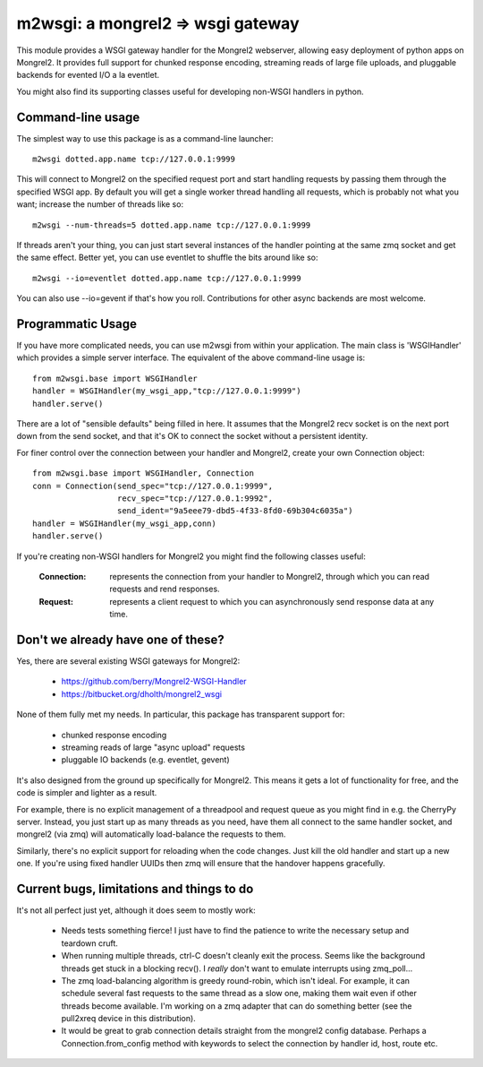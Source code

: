 

m2wsgi:  a mongrel2 => wsgi gateway
===================================


This module provides a WSGI gateway handler for the Mongrel2 webserver,
allowing easy deployment of python apps on Mongrel2.  It provides full support
for chunked response encoding, streaming reads of large file uploads, and
pluggable backends for evented I/O a la eventlet.

You might also find its supporting classes useful for developing non-WSGI
handlers in python.



Command-line usage
------------------

The simplest way to use this package is as a command-line launcher::

    m2wsgi dotted.app.name tcp://127.0.0.1:9999

This will connect to Mongrel2 on the specified request port and start handling
requests by passing them through the specified WSGI app.  By default you will
get a single worker thread handling all requests, which is probably not what
you want; increase the number of threads like so::

    m2wsgi --num-threads=5 dotted.app.name tcp://127.0.0.1:9999

If threads aren't your thing, you can just start several instances of the
handler pointing at the same zmq socket and get the same effect.  Better yet,
you can use eventlet to shuffle the bits around like so::

    m2wsgi --io=eventlet dotted.app.name tcp://127.0.0.1:9999

You can also use --io=gevent if that's how you roll.  Contributions for
other async backends are most welcome.


Programmatic Usage
------------------

If you have more complicated needs, you can use m2wsgi from within your
application.  The main class is 'WSGIHandler' which provides a simple
server interface.  The equivalent of the above command-line usage is::

    from m2wsgi.base import WSGIHandler
    handler = WSGIHandler(my_wsgi_app,"tcp://127.0.0.1:9999")
    handler.serve()

There are a lot of "sensible defaults" being filled in here.  It assumes
that the Mongrel2 recv socket is on the next port down from the send socket,
and that it's OK to connect the socket without a persistent identity.

For finer control over the connection between your handler and Mongrel2,
create your own Connection object::

    from m2wsgi.base import WSGIHandler, Connection
    conn = Connection(send_spec="tcp://127.0.0.1:9999",
                      recv_spec="tcp://127.0.0.1:9992",
                      send_ident="9a5eee79-dbd5-4f33-8fd0-69b304c6035a")
    handler = WSGIHandler(my_wsgi_app,conn)
    handler.serve()

If you're creating non-WSGI handlers for Mongrel2 you might find the following
classes useful:

    :Connection:  represents the connection from your handler to Mongrel2,
                  through which you can read requests and rend responses.

    :Request:     represents a client request to which you can asynchronously
                  send response data at any time.


Don't we already have one of these?
-----------------------------------

Yes, there are several existing WSGI gateways for Mongrel2:

    * https://github.com/berry/Mongrel2-WSGI-Handler
    * https://bitbucket.org/dholth/mongrel2_wsgi

None of them fully met my needs.  In particular, this package has transparent
support for:

    * chunked response encoding
    * streaming reads of large "async upload" requests
    * pluggable IO backends (e.g. eventlet, gevent)

It's also designed from the ground up specifically for Mongrel2.  This means
it gets a lot of functionality for free, and the code is simpler and lighter
as a result.

For example, there is no explicit management of a threadpool and request queue
as you might find in e.g. the CherryPy server.  Instead, you just start up
as many threads as you need, have them all connect to the same handler socket,
and mongrel2 (via zmq) will automatically load-balance the requests to them.

Similarly, there's no explicit support for reloading when the code changes.
Just kill the old handler and start up a new one.  If you're using fixed
handler UUIDs then zmq will ensure that the handover happens gracefully.


Current bugs, limitations and things to do
------------------------------------------

It's not all perfect just yet, although it does seem to mostly work:

    * Needs tests something fierce!  I just have to find the patience to
      write the necessary setup and teardown cruft.

    * When running multiple threads, ctrl-C doesn't cleanly exit the process.
      Seems like the background threads get stuck in a blocking recv().
      I *really* don't want to emulate interrupts using zmq_poll...

    * The zmq load-balancing algorithm is greedy round-robin, which isn't
      ideal.  For example, it can schedule several fast requests to the same
      thread as a slow one, making them wait even if other threads become
      available.  I'm working on a zmq adapter that can do something better
      (see the pull2xreq device in this distribution).

    * It would be great to grab connection details straight from the
      mongrel2 config database.  Perhaps a Connection.from_config method
      with keywords to select the connection by handler id, host, route etc.


